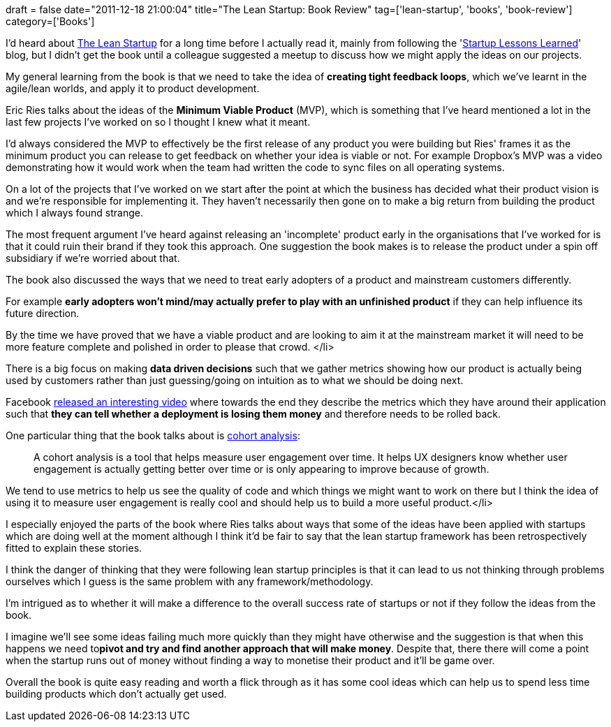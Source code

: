 +++
draft = false
date="2011-12-18 21:00:04"
title="The Lean Startup: Book Review"
tag=['lean-startup', 'books', 'book-review']
category=['Books']
+++

I'd heard about http://www.amazon.co.uk/Lean-Startup-Innovation-Successful-Businesses/dp/0670921602/ref=sr_1_1?ie=UTF8&qid=1324224276&sr=8-1[The Lean Startup] for a long time before I actually read it, mainly from following the 'http://www.startuplessonslearned.com/[Startup Lessons Learned]' blog, but I didn't get the book until a colleague suggested a meetup to discuss how we might apply the ideas on our projects.

My general learning from the book is that we need to take the idea of *creating tight feedback loops*, which we've learnt in the agile/lean worlds, and apply it to product development.

Eric Ries talks about the ideas of the *Minimum Viable Product* (MVP), which is something that I've heard mentioned a lot in the last few projects I've worked on so I thought I knew what it meant.

I'd always considered the MVP to effectively be the first release of any product you were building but Ries' frames it as the minimum product you can release to get feedback on whether your idea is viable or not. For example Dropbox's MVP was a video demonstrating how it would work when the team had written the code to sync files on all operating systems.

On a lot of the projects that I've worked on we start after the point at which the business has decided what their product vision is and we're responsible for implementing it. They haven't necessarily then gone on to make a big return from building the product which I always found strange.

The most frequent argument I've heard against releasing an 'incomplete' product early in the organisations that I've worked for is that it could ruin their brand if they took this approach. One suggestion the book makes is to release the product under a spin off subsidiary if we're worried about that.

The book also discussed the ways that we need to treat early adopters of a product and mainstream customers differently.

For example *early adopters won't mind/may actually prefer to play with an unfinished product* if they can help influence its future direction.

By the time we have proved that we have a viable product and are looking to aim it at the mainstream market it will need to be more feature complete and polished in order to please that crowd.  </li>

There is a big focus on making *data driven decisions* such that we gather metrics showing how our product is actually being used by customers rather than just guessing/going on intuition as to what we should be doing next.

Facebook http://www.facebook.com/video/video.php?v=10100259101684977[released an interesting video] where towards the end they describe the metrics which they have around their application such that *they can tell whether a deployment is losing them money* and therefore needs to be rolled back.

One particular thing that the book talks about is http://52weeksofux.com/post/646711369/cohort-analysis-measuring-engagement-over-time[cohort analysis]:

____
A cohort analysis is a tool that helps measure user engagement over time. It helps UX designers know whether user engagement is actually getting better over time or is only appearing to improve because of growth.
____

We tend to use metrics to help us see the quality of code and which things we might want to work on there but I think the idea of using it to measure user engagement is really cool and should help us to build a more useful product.</li>

I especially enjoyed the parts of the book where Ries talks about ways that some of the ideas have been applied with startups which are doing well at the moment although I think it'd be fair to say that the lean startup framework has been retrospectively fitted to explain these stories.

I think the danger of thinking that they were following lean startup principles is that it can lead to us not thinking through problems ourselves which I guess is the same problem with any framework/methodology.

I'm intrigued as to whether it will make a difference to the overall success rate of startups or not if they follow the ideas from the book.

I imagine we'll see some ideas failing much more quickly than they might have otherwise and the suggestion is that when this happens we need to+++<strong>+++pivot and try and find another approach that will make money+++</strong>+++. Despite that, there there will come a point when the startup runs out of money without finding a way to monetise their product and it'll be game over.

Overall the book is quite easy reading and worth a flick through as it has some cool ideas which can help us to spend less time building products which don't actually get used.
